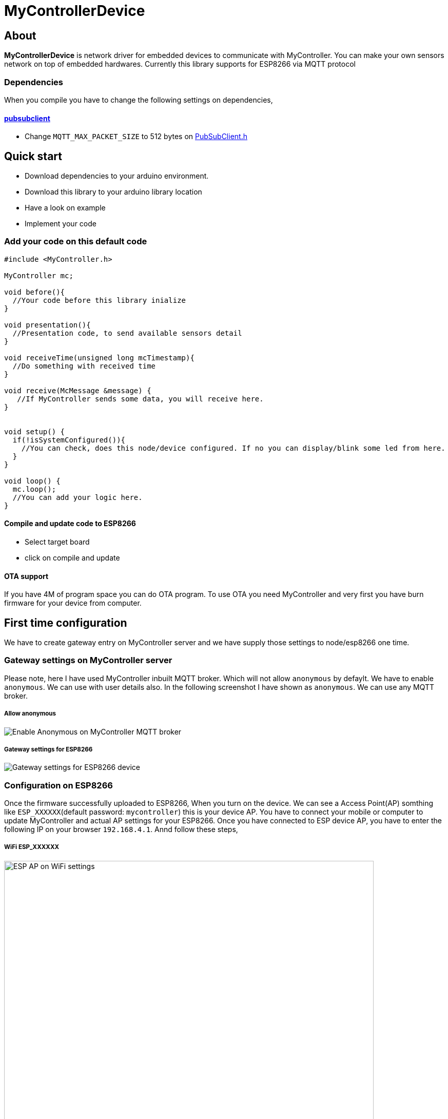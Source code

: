 = MyControllerDevice

== About

*MyControllerDevice* is network driver for embedded devices to communicate with MyController. You can make your own sensors network on top of embedded hardwares. Currently this library supports for ESP8266 via MQTT protocol

=== Dependencies
When you compile you have to change the following settings on dependencies,

==== https://github.com/knolleary/pubsubclient[pubsubclient]
* Change `MQTT_MAX_PACKET_SIZE` to 512 bytes on https://github.com/knolleary/pubsubclient/blob/master/src/PubSubClient.h[PubSubClient.h]

== Quick start
* Download dependencies to your arduino environment.
* Download this library to your arduino library location
* Have a look on example
* Implement your code


=== Add your code on this default code
```
#include <MyController.h>

MyController mc;

void before(){
  //Your code before this library inialize
}

void presentation(){
  //Presentation code, to send available sensors detail
}

void receiveTime(unsigned long mcTimestamp){
  //Do something with received time
}

void receive(McMessage &message) {
   //If MyController sends some data, you will receive here.
}


void setup() {
  if(!isSystemConfigured()){
    //You can check, does this node/device configured. If no you can display/blink some led from here.
  }
}

void loop() {
  mc.loop();
  //You can add your logic here.
}
```

==== Compile and update code to ESP8266
* Select target board
* click on compile and update

==== OTA support
If you have 4M of program space you can do OTA program. To use OTA you need MyController and very first you have burn firmware for your device from computer.

== First time configuration
We have to create gateway entry on MyController server and we have supply those settings to node/esp8266 one time.

=== Gateway settings on MyController server
Please note, here I have used MyController inbuilt MQTT broker. Which will not allow `anonymous` by defaylt. We have to enable `anonymous`. We can use with user details also. In the following screenshot I have shown as `anonymous`.
We can use any MQTT broker.

===== Allow anonymous
image::extra/images/mc_02.png[Enable Anonymous on MyController MQTT broker]

===== Gateway settings for ESP8266
image::extra/images/mc_01.png[Gateway settings for ESP8266 device]

=== Configuration on ESP8266
Once the firmware successfully uploaded to ESP8266, When you turn on the device. We can see a Access Point(AP) somthing like `ESP_XXXXXX`(default password: `mycontroller`) this is your device AP. You have to connect your mobile or computer to update MyController and actual AP settings for your ESP8266. Once you have connected to ESP device AP, you have to enter the following IP on your browser `192.168.4.1`. Annd follow these steps,

===== WiFi ESP_XXXXXX
image::extra/images/esp_01.png[ESP AP on WiFi settings, height=720]

===== On browser open `192.168.4.1`
image::extra/images/esp_02.png[192.168.4.1 on browser, height=320]

===== To know about device information click on `Info`
image::extra/images/esp_03.png[ESP device info, height=420]

===== Configure actual AP settings and MQTT broker settings
image::extra/images/esp_04.png[Ap and ESP settings, height=720]

===== When you save the settings, Self AP will get disabled and ESP8266 will connect with your AP and connect with MQTT broker (Here we use inbuilt MQTT broker)
image::extra/images/esp_05.png[Final message, height=220]
